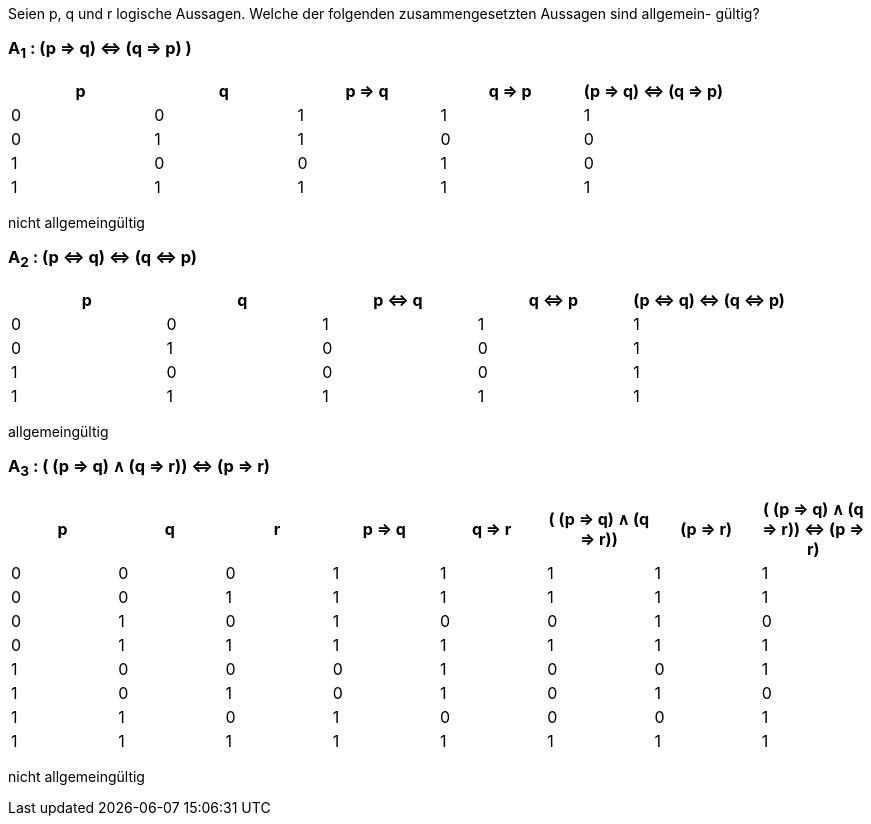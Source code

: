 Seien p, q und r logische Aussagen. Welche der folgenden zusammengesetzten Aussagen sind allgemein-
gültig?

=== A~1~ : (p ⇒ q) ⇔ (q ⇒ p) )

|===
|p |q |p ⇒ q |q ⇒ p |(p ⇒ q) ⇔ (q ⇒ p)

|0
|0
|1
|1
|1

|0
|1
|1
|0
|0

|1
|0
|0
|1
|0

|1
|1
|1
|1
|1
|===

nicht allgemeingültig

=== A~2~ : (p ⇔ q) ⇔ (q ⇔ p)

|===
|p |q |p ⇔ q |q ⇔ p |(p ⇔ q) ⇔ (q ⇔ p)

|0
|0
|1
|1
|1

|0
|1
|0
|0
|1

|1
|0
|0
|0
|1

|1
|1
|1
|1
|1
|===

allgemeingültig


=== A~3~ : ( (p ⇒ q) ∧ (q ⇒ r)) ⇔ (p ⇒ r)


|===
|p |q |r |p ⇒ q |q ⇒ r |( (p ⇒ q) ∧ (q ⇒ r))|(p ⇒ r)|( (p ⇒ q) ∧ (q ⇒ r)) ⇔ (p ⇒ r)

|0
|0
|0
|1
|1
|1
|1
|1

|0
|0
|1
|1
|1
|1
|1
|1

|0
|1
|0
|1
|0
|0
|1
|0

|0
|1
|1
|1
|1
|1
|1
|1

|1
|0
|0
|0
|1
|0
|0
|1

|1
|0
|1
|0
|1
|0
|1
|0

|1
|1
|0
|1
|0
|0
|0
|1

|1
|1
|1
|1
|1
|1
|1
|1
|===

nicht allgemeingültig
